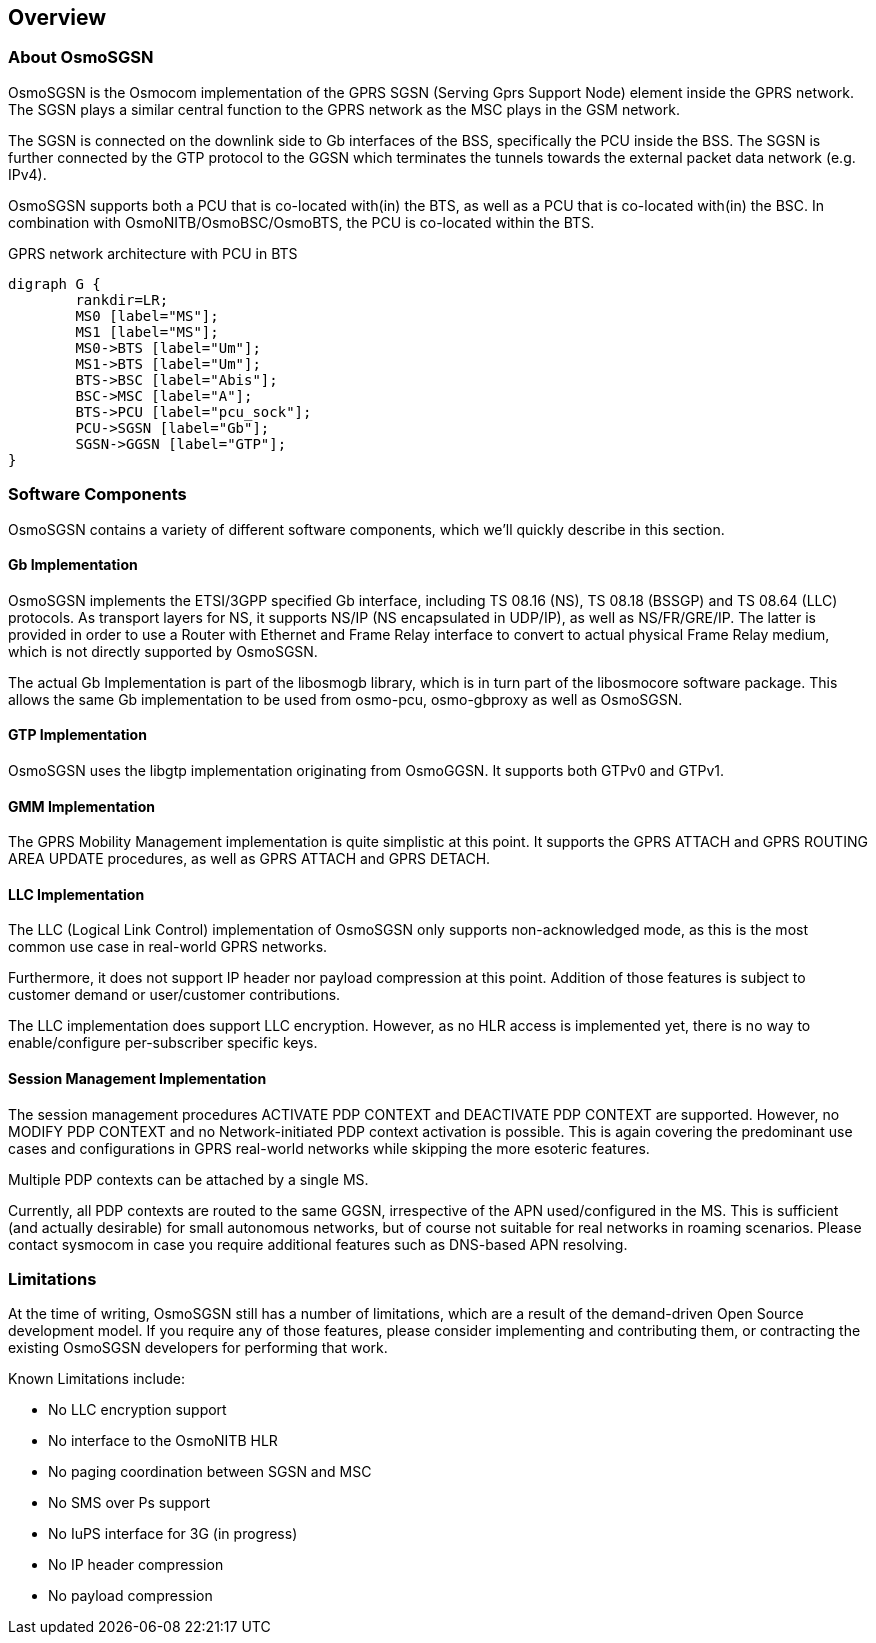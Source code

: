 [[chapter_introduction]]
== Overview

[[intro_overview]]
=== About OsmoSGSN

OsmoSGSN is the Osmocom implementation of the GPRS SGSN (Serving Gprs
Support Node) element inside the GPRS network.  The SGSN plays a similar
central function to the GPRS network as the MSC plays in the GSM
network.

The SGSN is connected on the downlink side to Gb interfaces of the BSS,
specifically the PCU inside the BSS.  The SGSN is further connected by
the GTP protocol to the GGSN which terminates the tunnels towards the
external packet data network (e.g. IPv4).

OsmoSGSN supports both a PCU that is co-located with(in) the BTS, as
well as a PCU that is co-located with(in) the BSC.  In combination with
OsmoNITB/OsmoBSC/OsmoBTS, the PCU is co-located within the BTS.

[[fig-gprs-pcubts]]
.GPRS network architecture with PCU in BTS
[graphviz]
----
digraph G {
        rankdir=LR;
        MS0 [label="MS"];
        MS1 [label="MS"];
        MS0->BTS [label="Um"];
        MS1->BTS [label="Um"];
        BTS->BSC [label="Abis"];
        BSC->MSC [label="A"];
        BTS->PCU [label="pcu_sock"];
        PCU->SGSN [label="Gb"];
        SGSN->GGSN [label="GTP"];
}
----

=== Software Components

OsmoSGSN contains a variety of different software components, which
we'll quickly describe in this section.

==== Gb Implementation

OsmoSGSN implements the ETSI/3GPP specified Gb interface, including TS
08.16 (NS), TS 08.18 (BSSGP) and TS 08.64 (LLC) protocols. As transport
layers for NS, it supports NS/IP (NS encapsulated in UDP/IP), as well as
NS/FR/GRE/IP.  The latter is provided in order to use a Router with
Ethernet and Frame Relay interface to convert to actual physical Frame
Relay medium, which is not directly supported by OsmoSGSN.

The actual Gb Implementation is part of the libosmogb library, which is
in turn part of the libosmocore software package.  This allows the same
Gb implementation to be used from osmo-pcu, osmo-gbproxy as well as
OsmoSGSN.


==== GTP Implementation

OsmoSGSN uses the libgtp implementation originating from OsmoGGSN. It
supports both GTPv0 and GTPv1.


==== GMM Implementation

The GPRS Mobility Management implementation is quite simplistic at this
point. It supports the GPRS ATTACH and GPRS ROUTING AREA UPDATE
procedures, as well as GPRS ATTACH and GPRS DETACH.

==== LLC Implementation

The LLC (Logical Link Control) implementation of OsmoSGSN only supports
non-acknowledged mode, as this is the most common use case in real-world
GPRS networks.

Furthermore, it does not support IP header nor payload compression at
this point.  Addition of those features is subject to customer demand or
user/customer contributions.

The LLC implementation does support LLC encryption.  However, as no HLR
access is implemented yet, there is no way to enable/configure
per-subscriber specific keys.


==== Session Management Implementation

The session management procedures ACTIVATE PDP CONTEXT and DEACTIVATE
PDP CONTEXT are supported.  However, no MODIFY PDP CONTEXT and no
Network-initiated PDP context activation is possible.  This is again
covering the predominant use cases and configurations in GPRS real-world
networks while skipping the more esoteric features.

Multiple PDP contexts can be attached by a single MS.

Currently, all PDP contexts are routed to the same GGSN, irrespective of
the APN used/configured in the MS.  This is sufficient (and actually
desirable) for small autonomous networks, but of course not suitable for
real networks in roaming scenarios.  Please contact sysmocom in case you
require additional features such as DNS-based APN resolving.

=== Limitations

At the time of writing, OsmoSGSN still has a number of limitations,
which are a result of the demand-driven Open Source development model.
If you require any of those features, please consider implementing and
contributing them, or contracting the existing OsmoSGSN developers for
performing that work.

Known Limitations include:

* No LLC encryption support
* No interface to the OsmoNITB HLR
* No paging coordination between SGSN and MSC
* No SMS over Ps support
* No IuPS interface for 3G (in progress)
* No IP header compression
* No payload compression
